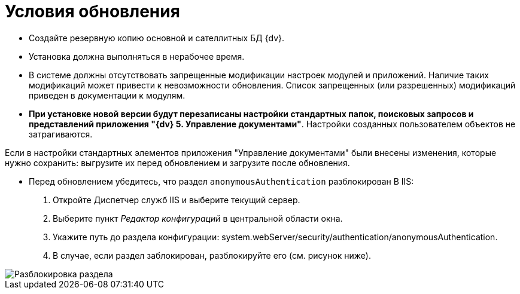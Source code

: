 = Условия обновления

* Создайте резервную копию основной и сателлитных БД {dv}.

* Установка должна выполняться в нерабочее время.

* В системе должны отсутствовать запрещенные модификации настроек модулей и приложений. Наличие таких модификаций может привести к невозможности обновления. Список запрещенных (или разрешенных) модификаций приведен в документации к модулям.

* *При установке новой версии будут перезаписаны настройки стандартных папок, поисковых запросов и представлений приложения "{dv} 5. Управление документами"*. Настройки созданных пользователем объектов не затрагиваются.

Если в настройки стандартных элементов приложения "Управление документами" были внесены изменения, которые нужно сохранить: выгрузите их перед обновлением и загрузите после обновления.

* Перед обновлением убедитесь, что раздел `anonymousAuthentication` разблокирован В IIS:
. Откройте Диспетчер служб IIS и выберите текущий сервер.

. Выберите пункт _Редактор конфигураций_ в центральной области окна.

. Укажите путь до раздела конфигурации: system.webServer/security/authentication/anonymousAuthentication.

. В случае, если раздел заблокирован, разблокируйте его (см. рисунок ниже). 

image::unlockAnonymous.png[Разблокировка раздела]